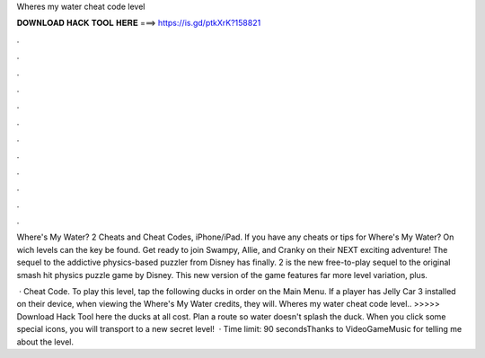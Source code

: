 Wheres my water cheat code level



𝐃𝐎𝐖𝐍𝐋𝐎𝐀𝐃 𝐇𝐀𝐂𝐊 𝐓𝐎𝐎𝐋 𝐇𝐄𝐑𝐄 ===> https://is.gd/ptkXrK?158821



.



.



.



.



.



.



.



.



.



.



.



.

Where's My Water? 2 Cheats and Cheat Codes, iPhone/iPad. If you have any cheats or tips for Where's My Water? On wich levels can the key be found. Get ready to join Swampy, Allie, and Cranky on their NEXT exciting adventure! The sequel to the addictive physics-based puzzler from Disney has finally. 2 is the new free-to-play sequel to the original smash hit physics puzzle game by Disney. This new version of the game features far more level variation, plus.

 · Cheat Code. To play this level, tap the following ducks in order on the Main Menu. If a player has Jelly Car 3 installed on their device, when viewing the Where's My Water credits, they will. Wheres my water cheat code level.. >>>>> Download Hack Tool here the ducks at all cost. Plan a route so water doesn't splash the duck. When you click some special icons, you will transport to a new secret level!  · Time limit: 90 secondsThanks to VideoGameMusic for telling me about the level.
